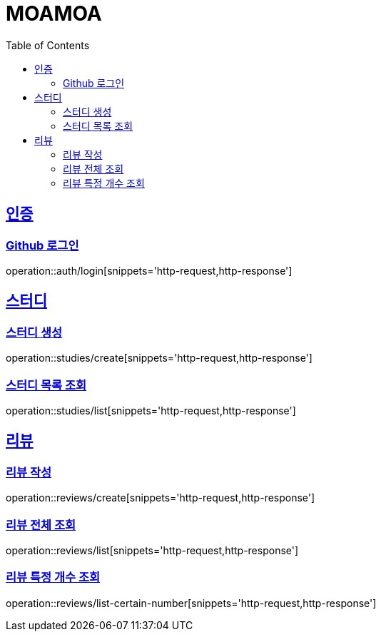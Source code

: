 :doctype: book
:source-highlighter: highlightjs
:toc: left
:toclevels: 2
:sectlinks:

= MOAMOA

[[Auth]]
== 인증

=== Github 로그인
operation::auth/login[snippets='http-request,http-response']

[[Study]]
== 스터디

=== 스터디 생성
operation::studies/create[snippets='http-request,http-response']

=== 스터디 목록 조회
operation::studies/list[snippets='http-request,http-response']


[[Review]]
== 리뷰

=== 리뷰 작성
operation::reviews/create[snippets='http-request,http-response']

=== 리뷰 전체 조회
operation::reviews/list[snippets='http-request,http-response']

=== 리뷰 특정 개수 조회
operation::reviews/list-certain-number[snippets='http-request,http-response']
